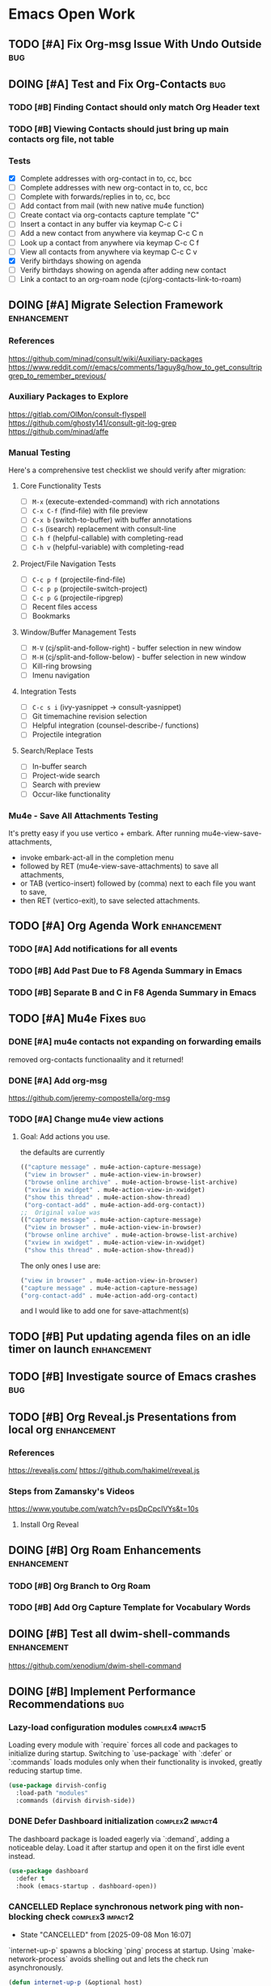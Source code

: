 * Emacs Open Work
** TODO [#A] Fix Org-msg Issue With Undo Outside                      :bug:
** DOING [#A] Test and Fix Org-Contacts                               :bug:
*** TODO [#B] Finding Contact should only match Org Header text
*** TODO [#B] Viewing Contacts should just bring up main contacts org file, not table
*** Tests
- [X] Complete addresses with org-contact in to, cc, bcc
- [ ] Complete addresses with new org-contact in to, cc, bcc
- [ ] Complete with forwards/replies in to, cc, bcc
- [ ] Add contact from mail (with new native mu4e function)
- [ ] Create contact via org-contacts capture template "C"
- [ ] Insert a contact in any buffer via keymap C-c C i
- [ ] Add a new contact from anywhere via keymap C-c C n
- [ ] Look up a contact from anywhere via keymap C-c C f
- [ ] View all contacts from anywhere via keymap C-c C v
- [X] Verify birthdays showing on agenda
- [ ] Verify birthdays showing on agenda after adding new contact
- [ ] Link a contact to an org-roam node (cj/org-contacts-link-to-roam)
** DOING [#A] Migrate Selection Framework                     :enhancement:
*** References
https://github.com/minad/consult/wiki/Auxiliary-packages
https://www.reddit.com/r/emacs/comments/1aguy8g/how_to_get_consultripgrep_to_remember_previous/
*** Auxiliary Packages to Explore
https://gitlab.com/OlMon/consult-flyspell
https://github.com/ghosty141/consult-git-log-grep
https://github.com/minad/affe
*** Manual Testing
Here's a comprehensive test checklist we should verify after migration:
**** Core Functionality Tests
- [ ] =M-x= (execute-extended-command) with rich annotations
- [ ] =C-x C-f= (find-file) with file preview
- [ ] =C-x b= (switch-to-buffer) with buffer annotations
- [ ] =C-s= (isearch) replacement with consult-line
- [ ] =C-h f= (helpful-callable) with completing-read
- [ ] =C-h v= (helpful-variable) with completing-read
**** Project/File Navigation Tests
- [ ] =C-c p f= (projectile-find-file)
- [ ] =C-c p p= (projectile-switch-project)
- [ ] =C-c p G= (projectile-ripgrep)
- [ ] Recent files access
- [ ] Bookmarks
**** Window/Buffer Management Tests
- [ ] =M-V= (cj/split-and-follow-right) - buffer selection in new window
- [ ] =M-H= (cj/split-and-follow-below) - buffer selection in new window
- [ ] Kill-ring browsing
- [ ] Imenu navigation
**** Integration Tests
- [ ] =C-c s i= (ivy-yasnippet → consult-yasnippet)
- [ ] Git timemachine revision selection
- [ ] Helpful integration (counsel-describe-/ functions)
- [ ] Projectile integration
**** Search/Replace Tests
- [ ] In-buffer search
- [ ] Project-wide search
- [ ] Search with preview
- [ ] Occur-like functionality
*** Mu4e - Save All Attachments Testing
It's pretty easy if you use vertico + embark.
After running mu4e-view-save-attachments,
- invoke embark-act-all in the completion menu
- followed by RET (mu4e-view-save-attachments) to save all attachments,
- or TAB (vertico-insert) followed by (comma) next to each file you want to save,
- then RET (vertico-exit), to save selected attachments.
** TODO [#A] Org Agenda Work                                  :enhancement:
*** TODO [#A] Add notifications for all events
*** TODO [#B] Add Past Due to F8 Agenda Summary in Emacs
*** TODO [#B] Separate B and C in F8 Agenda Summary in Emacs
** TODO [#A] Mu4e Fixes                                                :bug:
*** DONE [#A] mu4e contacts not expanding on forwarding emails
CLOSED: [2025-08-29 Fri 16:09]
removed org-contacts functionaality and it returned!
*** DONE [#A] Add org-msg
CLOSED: [2025-08-30 Sat 12:12]
https://github.com/jeremy-compostella/org-msg
*** TODO [#A] Change mu4e view actions
**** Goal: Add actions you use.
the defaults are currently
#+begin_src emacs-lisp
  (("capture message" . mu4e-action-capture-message)
   ("view in browser" . mu4e-action-view-in-browser)
   ("browse online archive" . mu4e-action-browse-list-archive)
   ("xview in xwidget" . mu4e-action-view-in-xwidget)
   ("show this thread" . mu4e-action-show-thread)
   ("org-contact-add" . mu4e-action-add-org-contact))
  ;;  Original value was
  (("capture message" . mu4e-action-capture-message)
   ("view in browser" . mu4e-action-view-in-browser)
   ("browse online archive" . mu4e-action-browse-list-archive)
   ("xview in xwidget" . mu4e-action-view-in-xwidget)
   ("show this thread" . mu4e-action-show-thread))
#+end_src
The only ones I use are:
#+begin_src emacs-lisp
  ("view in browser" . mu4e-action-view-in-browser)
  ("capture message" . mu4e-action-capture-message)
  ("org-contact-add" . mu4e-action-add-org-contact)
#+end_src
and I would like to add one for save-attachment(s)

** TODO [#B] Put updating agenda files on an idle timer on launch :enhancement:
** TODO [#B] Investigate source of Emacs crashes                       :bug:
** TODO [#B] Org Reveal.js Presentations from local org       :enhancement:
*** References
https://revealjs.com/
https://github.com/hakimel/reveal.js
*** Steps from Zamansky's Videos
https://www.youtube.com/watch?v=psDpCpcIVYs&t=10s
**** Install Org Reveal

** DOING [#B] Org Roam Enhancements                           :enhancement:
*** TODO [#B] Org Branch to Org Roam
*** TODO [#B] Add Org Capture Template for Vocabulary Words
** DOING [#B] Test all dwim-shell-commands                     :enhancement:
https://github.com/xenodium/dwim-shell-command
** DOING [#B] Implement Performance Recommendations                   :bug:
*** Lazy-load configuration modules                      :complex4:impact5:
Loading every module with `require` forces all code and packages to initialize during startup. Switching to `use-package` with `:defer` or `:commands` loads modules only when their functionality is invoked, greatly reducing startup time.
#+begin_src emacs-lisp
  (use-package dirvish-config
    :load-path "modules"
    :commands (dirvish dirvish-side))
#+end_src
*** DONE Defer Dashboard initialization                  :complex2:impact4:
CLOSED: [2025-09-08 Mon 14:09]
The dashboard package is loaded eagerly via `:demand`, adding a noticeable delay. Load it after startup and open it on the first idle event instead.
#+begin_src emacs-lisp
  (use-package dashboard
    :defer t
    :hook (emacs-startup . dashboard-open))
#+end_src
*** CANCELLED Replace synchronous network ping with non-blocking check :complex3:impact2:
CLOSED: [2025-09-08 Mon 16:07]
- State "CANCELLED"  from              [2025-09-08 Mon 16:07]
`internet-up-p` spawns a blocking `ping` process at startup. Using `make-network-process` avoids shelling out and lets the check run asynchronously.
#+begin_src emacs-lisp
  (defun internet-up-p (&optional host)
    "Non-blocking network availability check."
    (make-network-process
     :name "net-check" :host (or host "www.google.com") :service 80
     :sentinel (lambda (proc _)
                 (setq cj/network-available (eq (process-status proc) 'open))
                 (delete-process proc))))
#+end_src

This actually added 15 seconds to the launch time.
*** Postpone package refreshing to idle time             :complex1:impact3:
Refreshing ELPA archives during startup adds I/O overhead. Defer this check to an idle timer so it runs after Emacs is ready.
#+begin_src emacs-lisp
  (add-hook 'emacs-startup-hook
            (lambda () (run-with-idle-timer 60 nil #'package-refresh-contents)))
#+end_src

*** Enable package quickstart caching                    :complex1:impact2:
Precomputing autoloads with package quickstart reduces the cost of loading package code.
#+begin_src emacs-lisp
  (setq package-quickstart t)
  (package-quickstart-refresh)
#+end_src

*** Byte-compile configuration files                     :complex1:impact2:
Byte-compiled Emacs Lisp loads faster than source. Recompile the configuration directory when changes are made.
#+begin_src emacs-lisp
  (byte-recompile-directory user-emacs-directory 0)
#+end_src

*** Manage garbage collection with GCMH                  :complex1:impact2:
After startup, `gcmh` dynamically adjusts GC thresholds to minimize pauses without manual tuning.
#+begin_src emacs-lisp
  (use-package gcmh
    :hook (after-init . gcmh-mode)
    :config
    (setq gcmh-idle-delay 5
          gcmh-high-cons-threshold (* 16 1024 1024)))
#+end_src

*** DONE Load Dirvish on demand                          :complex2:impact3:
CLOSED: [2025-09-13 Sat 20:56]
`dirvish-config` requires Dirvish during initialization, negating deferral. Let `use-package` autoload the commands and enable overrides when Dired loads.
#+begin_src emacs-lisp
  (use-package dirvish
    :commands (dirvish dirvish-side)
    :hook (dired-mode . dirvish-override-dired-mode))
#+end_src

*** DONE Start Org-roam lazily                           :complex3:impact3:
CLOSED: [2025-09-08 Mon 16:10]
Org-roam and its database sync run at startup. Load Org-roam only when Org is active, and start autosync after initialization.
#+begin_src emacs-lisp
  (use-package org-roam
    :after org
    :commands (org-roam-node-find org-roam-node-insert)
    :hook (after-init . org-roam-db-autosync-mode))
#+end_src

** TODO [#B] Add All ERT Tests Into Separate Directory                :bug:
*** 2025-09-13 Sat @ 12:18:26 -0500 Gave this task to Codex
Move all ERT tests out of individual files in the modules directories, and move them all to files in the test directories. The files should be named after the functions they test.  Move existing ERT tests in the test directories to these files as well, removing those original test files. Provide another elisp file that will read all ERT files, and offer to run all the ERT tests in that file, or all ERT tests from all the files.
*** Goals
Tests should be added to a separate directory rather than the end of each elisp file.
Gather them together, move them there, and make it easy to run tests per module and workflow.
** TODO [#B] Capture and Refile to Drill Files                :enhancement:
This code actually exists in org-drill-config, but it doesn't seem to work
** TODO [#B] Decent HTML Exports From Org Mode With Inline CSS :enhancement:
*** fniessen/org-html-themes: Org mode files transformed into stunning HTML documents
[[https://github.com/fniessen/org-html-themes?tab=readme-ov-file#using-a-theme][fniessen/org-html-themes: Transform your Org mode files into stunning HTML documents in minutes with our Org mode HTML theme. Elevate your productivity and impress your readers! #orgmode #html #theme #productivity #design]]
Captured On: [2025-08-18 Mon 14:36]
** TODO [#B] Emacs Add Magit Forge Functionality              :enhancement:
https://github.com/magit/forge
https://magit.vc/manual/forge/Setup-for-Githubcom.html
Example usage from sqrtminusone
#+begin_src emacs-lisp
  (use-package forge
    :after magit
    :straight t
    :config
    (add-to-list 'forge-alist '("gitlab.etu.ru"
                                "gitlab.etu.ru/api/v4"
                                "gitlab.etu.ru"
                                forge-gitlab-repository)))
#+end_src
** DOING [#B] Eshell Improvements                             :enhancement:
*** TODO [#C] Add mu4e add file as attachment                 :enhancement:
*** AI Suggested
**** Improved Directory Navigation with =eshell-z=
#+begin_src emacs-lisp
  (use-package eshell-z
    :after eshell
    :config
    (add-hook 'eshell-mode-hook
              (lambda () (require 'eshell-z))))
#+end_src
**** Directory Tracking and Shell Command Execution Improvements
#+begin_src emacs-lisp
  ;; Allow Eshell to track directory changes in external shells
  (use-package eshell-prompt-extras
    :after eshell
    :config
    (setq eshell-highlight-prompt nil
          eshell-prompt-function 'epe-theme-lambda))
  ;; Utility to run shell commands from anywhere
  (defun cj/eshell-command-on-region-file (command)
    "Run shell COMMAND on the contents of region or current line.
  If region is active, use that, otherwise use the current line."
    (interactive (list (read-shell-command "Shell command on region: ")))
    (let* ((text (if (use-region-p)
                     (buffer-substring-no-properties (region-beginning) (region-end))
                   (buffer-substring-no-properties (line-beginning-position) (line-end-position))))
           (temp-file (make-temp-file "eshell-cmd-"))
           (output-buffer (generate-new-buffer "*Shell Command Output*")))
      (with-temp-file temp-file
        (insert text))
      (with-current-buffer output-buffer
        (insert (shell-command-to-string (format "%s %s" command temp-file)))
        (pop-to-buffer output-buffer))
      (delete-file temp-file)))
  (global-set-key (kbd "C-c !") 'cj/eshell-command-on-region-file)
#+end_src
**** Enhanced Visual Output and ANSI Colors
#+begin_src emacs-lisp
  ;; Better handling of visual commands
  (defun cj/eshell-exec-visual-and-kill ()
    "Execute the command via `eshell-exec-visual' and then kill the eshell buffer."
    (interactive)
    (let ((command (buffer-substring-no-properties
                    eshell-last-output-end (point-max))))
      (kill-buffer)
      (eshell-exec-visual command)))
  ;; Add this to your eshell aliases
  (add-hook 'eshell-mode-hook
            (lambda ()
              (eshell/alias "vk" 'cj/eshell-exec-visual-and-kill)))
#+end_src
**** Buffer Management and Layout Improvements
#+begin_src emacs-lisp
  ;; Auto rename eshell buffers based on current directory
  (defun cj/eshell-rename-buffer-as-dir ()
    "Rename the eshell buffer to include the current directory."
    (let ((dir (abbreviate-file-name (eshell/pwd))))
      (rename-buffer (format "*eshell: %s*" dir) t)))
  (add-hook 'eshell-directory-change-hook 'cj/eshell-rename-buffer-as-dir)
  ;; Split eshell in a sensible way based on window size
  (defun cj/eshell-pop-window ()
    "Open eshell in a sensible way depending on window dimensions."
    (interactive)
    (let ((width-percentage 0.3)
          (height-percentage 0.3)
          (current-window-width (window-width))
          (current-window-height (window-height)))
      (if (> current-window-width (* 2 current-window-height))
          ;; For wide windows, split side by side
          (let ((width (floor (* current-window-width width-percentage))))
            (split-window-horizontally (- current-window-width width))
            (other-window 1)
            (eshell))
        ;; For tall windows, split top/bottom
        (let ((height (floor (* current-window-height height-percentage))))
          (split-window-vertically (- current-window-height height))
          (other-window 1)
          (eshell)))))
  (global-set-key (kbd "C-c e") 'cj/eshell-pop-window)
#+end_src
**** Useful Utility Functions
#+begin_src emacs-lisp
  ;; Enhanced eshell clear that preserves history
  (defun cj/eshell-clear-buffer ()
    "Clear the eshell buffer, preserving the prompt and history."
    (interactive)
    (let ((inhibit-read-only t))
      (erase-buffer)
      (eshell-send-input)))
  (add-hook 'eshell-mode-hook
            (lambda () (local-set-key (kbd "C-l") 'cj/eshell-clear-buffer)))
  ;; Function to insert the output of elisp expressions into eshell
  (defun cj/eshell-insert-elisp-output (elisp)
    "Evaluate ELISP expression and insert its value at point in eshell."
    (interactive "sEval Elisp: ")
    (let ((result (eval (read elisp))))
      (insert (if (stringp result)
                  result
                (format "%S" result)))))
  (add-hook 'eshell-mode-hook
            (lambda () (local-set-key (kbd "C-c C-e") 'cj/eshell-insert-elisp-output)))
  ;; Quick file manager in eshell
  (defun eshell/fman (file)
    "Open FILE in a file manager."
    (cond
     ((eq system-type 'darwin)    (shell-command (format "open %s" (expand-file-name default-directory))))
     ((eq system-type 'gnu/linux) (shell-command (format "xdg-open %s" (expand-file-name default-directory))))))
  ;; Enhanced cd command that respects projects
  (defun eshell/pcd ()
    "Change directory to the project root."
    (let ((dir (cond
                ((fboundp 'projectile-project-root) (projectile-project-root))
                ((fboundp 'project-root) (project-root (project-current)))
                (t (error "No project system available")))))
      (if dir
          (eshell/cd dir)
        (error "Not in a project"))))
#+end_src
** TODO [#B] Fix Emacs Alarms for Scheduled Events                    :bug:
*** 2025-06-03 Tue @ 15:12:51 -0500 Problem
Emacs Alarm seems to sound off periodically after the alarm rang the first time.
It should ring once at the beginning of the event, and that's it.
*** 2025-06-28 Sat @ 12:42:19 -0500 User's Method for Alarms In Emacs
This is more than I actually want, but leaving here for reference.
#+BEGIN_QUOTE
I am quite happy with the system I use, which does (I think) exactly what you want. It has two parts: an Emacs part that uses appt.el to schedule the reminders and a small shell program (I'm using Linux) that creates the popup + sound notification. Here I share the code for both parts.
A) Code in ~/.emacs.d/init.el
(require 'appt)
(appt-activate t)
(setq appt-message-warning-time 5) ; Show notification 5 minutes before event
(setq appt-display-interval appt-message-warning-time) ; Disable multiple reminders
(setq appt-display-mode-line nil)
; Use appointment data from org-mode
(defun my-org-agenda-to-appt ()
(interactive)
(setq appt-time-msg-list nil)
(org-agenda-to-appt))
; Update alarms when...
; (1) ... Starting Emacs
(my-org-agenda-to-appt)
; (2) ... Everyday at 12:05am (useful in case you keep Emacs always on)
(run-at-time "12:05am" (* 24 3600) 'my-org-agenda-to-appt)
; (3) ... When TODO.txt is saved
(add-hook 'after-save-hook
'(lambda ()
(if (string= (buffer-file-name) (concat (getenv "HOME") "/ideas/TODO.txt"))
(my-org-agenda-to-appt))))
; Display appointments as a window manager notification
(setq appt-disp-window-function 'my-appt-display)
(setq appt-delete-window-function (lambda () t))
(setq my-appt-notification-app (concat (getenv "HOME") "/bin/appt-notification"))
(defun my-appt-display (min-to-app new-time msg)
(if (atom min-to-app)
(start-process "my-appt-notification-app" nil my-appt-notification-app min-to-app msg)
(dolist (i (number-sequence 0 (1- (length min-to-app))))
(start-process "my-appt-notification-app" nil my-appt-notification-app (nth i min-to-app) (nth i msg)))))

(;;B) Code in ~/bin/appt-notification
#!/bin/sh
TIME="$1"
MSG="$2"
notify-send -t 0 "<br>Appointment in $TIME minutes:<br>$MSG<br>"
play "~/bin/alarm.wav"
To get voice notifications you could replace the last line (play) with the following:
espeak "Appointment in $TIME minutes: $MSG"
#+END_QUOTE
[[https://emacs.stackexchange.com/questions/3844/good-methods-for-setting-up-alarms-audio-visual-triggered-by-org-mode-events][Good methods for setting up alarms (audio + visual) triggered by org-mode events? - Emacs Stack Exchange]]
Captured On: [2025-06-19 Thu 12:29]
** TODO [#B] Review/Implement AI keyboard macros suggestions  :enhancement:
[[file:ai-conversations/keyboard-macro-improvements_20250906-230640.gptel::+STARTUP: showeverything][keyboard macros conversation]]
** TODO [#C] Git timemachine litters empty buffers                    :bug:
Don't choose a revision and you'll see a blank buffer that needs to be killed
** DOING [#C] Fix all docstring and elisp linting issues               :bug:
- [X] user-constants
- [X] host-environment
- [ ] config-utilities
- [ ] system-defaults
- [ ] keybindings
- [ ] auth-config
- [ ] custom-functions
- [ ] chrono-tools
- [ ] file-config
- [ ] keyboard-macros
- [ ] system-utils
- [ ] text-config
- [ ] undead-buffers
- [ ] ui-config
- [ ] ui-theme
- [ ] ui-navigation
- [ ] font-config
- [ ] diff-config
- [ ] eshell-vterm-config
- [ ] flyspell-and-abbrev
- [ ] help-utils
- [ ] help-config
- [ ] latex-config
- [ ] modeline-config
- [ ] pdf-config
- [ ] selection-framework
- [ ] tramp-config
- [ ] show-kill-ring
- [ ] calibredb-epub-config
- [ ] dashboard-config
- [ ] dirvish-config
- [ ] dwim-shell-config
- [ ] elfeed-config
- [ ] erc-config
- [ ] eww-config
- [ ] httpd-config
- [ ] mail-config
- [ ] markdown-config
- [ ] weather-config
- [ ] prog-general
- [ ] vc-config
- [ ] flycheck-config
- [ ] prog-lsp
- [ ] prog-training
- [ ] prog-c
- [ ] prog-go
- [ ] prog-lisp
- [ ] prog-shell
- [ ] prog-python
- [ ] prog-webdev
- [ ] prog-yaml
- [ ] org-config
- [ ] org-agenda-config
- [ ] org-babel-config
- [ ] org-capture-config
- [ ] org-refile-config
- [ ] org-drill-config
- [ ] org-export-config
- [ ] org-roam-config
- [ ] org-contacts-config
- [ ] ai-config
- [ ] reconcile-open-repos
- [ ] video-audio-recording
- [ ] local-repository
- [ ] eradio-config
- [ ] games-config
- [ ] wrap-up

** TODO [#C] Emacs: Add Reverso Functionality                 :enhancement:
https://sqrtminusone.xyz/packages/reverso/
check his config for a usage example
Reverso
reverso.el is a package of mine that provides Emacs interface for https://reverso.net.
#+begin_src emacs-lisp
  (use-package reverso
    :straight (:host github :repo "SqrtMinusOne/reverso.el")
    :init
    (my-leader-def "ar" #'reverso)
    :commands (reverso)
    :config
    (setq reverso-languages '(russian english german spanish french portuguese))
    (reverso-history-mode))
#+end_src
** TODO [#C] Org Keyword Discolored Until Reapplying Theme            :bug:
** TODO [#C] Move persistence and history files into subdir   :enhancement:
** TODO [#C] Write missing tests for each module                       :bug:
* Emacs Next Release: 0.9
** DOING [#A] Jumper Package                                   :enhancement:
*** Specification
**** variable:custom: jumper-max-locations
maximum number of locations to store: default 10
**** variable:internal: jumper--registers
vector of used registers:
(make-register jumper-max-locations nil)
**** variable:internal: jumper--last-location-register
register used to store the last location: ?z
**** method:internal: jumper--point-matches-register
#+begin_src emacs-lisp
  ;; First store a position in register 'a'
  (point-to-register ?a)
  ;; Later, check if current position matches what's in register 'a'
  (if (cj/point-matches-register ?a)
      (message "Current position matches register 'a'")
    (message "Current position differs from register 'a'"))
  (defun cj/point-matches-register (register)
    "Return t if current position matches position stored in REGISTER.
      REGISTER is a character representing the register to check against.
      Returns nil if the register doesn't exist or doesn't contain position information."
    (let ((reg-val (get-register register)))
      (when (and reg-val
                 (markerp reg-val)
                 (marker-buffer reg-val)
                 (eq (current-buffer) (marker-buffer reg-val))
                 (= (point) (marker-position reg-val)))
        t)))
#+end_src
**** method:
**** method: save-last-position
saves location to register z: (point-to-register ?z)
**** method: save-to-next-register
gets next free register in the sequence
calls (save-last-position)
saves using (point-to-register REGISTER &optional ARG)
*** 2025-09-02 Tue @ 14:06:03 -0500 Functionality Description
Tentative Package Name: Jumper
I typically use registers to jump between places, but I often forget the keybindings. Also, I sometimes overwrite registers by hitting the wrong key. Many Emacs users  don't even know about registers. I've seen posts from software developers asking how to conveniently store and jump to specific locations in a large code base.
To solve this I'd like to write a little elisp package that leverages Emacs vanilla register functionality to make jumping between locations using registers simple and transparent. The user won't have to think about registers or what character they've stored their location in at all. All keybindings will be based on keys from home row of the keyboard.
Preliminaries:
We will map the functionality to the keybinding prefix C-; j, but the prefix should be easy to configure.
Let's imagine a set of characters in a sequence. They could be any characters, but for the sake of simplicity we'll use the numbers from 0 to 9, and a one more character used for the "last location" -- the character "z".
What follows is a description of the workflow:
**** Adding Locations
keybinding: <prefix> space (store destination)
If the user is visiting a buffer and presses <prefix> space,
- the current location is stored in the next free register. if this is the first time they are storing a location, the first free register is 0.
user feedback: a message is displayed in the echo area saying "location stored."
If the user stays on the same location and presses prefix <space> again, they should receive a message in the echo area saying the location is already stored, and no changes to the register is made.
If the user moves to a new location and presses prefix <space> again, the next free register is used to store the location, in this case it would be 1. They can then iterate and store additional locations up to the last character in the sequence up to the limit of 10 registers (0 through 9). If they try to store a register after all 10 registers are filled, they will receive a message ("sorry - all jump locations are filled!").
**** Jump-To A Location
keybinding: <prefix> j (jump to destination)
NOTE: Whenever the user presses <prefix> j, that location is automatically stored in the "last location" register z.
***** When only one location is stored, and the user presses <prefix> j:
If there is only one location stored, the user IS at the location, and they press <prefix> j, they see an echo area message "you're already at the stored location."
If there is only one location stored in the sequence, and the user is NOT at that location, their location is stored in register z, then the user is immediately to their destination location via (jump-to-register).
user feedback: a message is displayed in the echo area saying "jumped to location."
If the user presses <prefix> J again, they are automatically taken back to the location in register z. and the same user feedback message is displayed.
In other words, after the user stores one location and moves elsewhere, pressing <prefix> j will jump back and forth between the two places.
***** When multiple locations are stored, and the user presses <prefix> j:
A completing read is displayed with all the locations between 0 and 9 along with register z (their last location) at the bottom.
Each line contains the letter as well as the content that the register would normally display. In other words, it could just be the register list is displayed, but narrowed down to 0 - 9 and z.
When the user chooses a location 0 -9, z from completing read:
- The current location is stored in register z, replacing their last location
- They are taken to the location via (jump-to-register).
user feedback: a message is displayed in the echo area saying "jumped to location."
**** Removing Locations
keybinding: <prefix> d
A completing read is displayed with the first item (where the cursor is on) being "Cancel".
The rest of the registers are displayed in descending order, i.e., from 9 to 0.
Note: the z register is not displayed.
Selecting a register from the list:
- removes that item from the list, and removes the location stored in the register.
- if the item is NOT the top one in the register, it reorders the rest of the sequence
  in other words, if 0 - 9 are all stored, and:
  the user removes item 7:
  - location 8 is restored in 7
  - location 9 is stored in 8
  the user removes item 0
  - location 1 is stored in 0
  - location 2 is stored in 1
  - location 3 is stored in 2
  - location 4 is stored in 3
  - location 5 is stored in 4
  - location 6 is stored in 5
  - location 7 is stored in 6
  - location 8 is stored in 7
  - location 9 is stored in 8
user feedback: a message is displayed in the echo area saying "location removed."
**** Open Questions
- Are there buffers which the user should not be able to store in a register?
- How can we prevent the user from creating issues by adding to the registers 0 through 9 by M-x point-to-register or it's keybinding? Is there a way to block or reserve those registers? Or is it better to just choose a sequence that is the least likely to be used by a human user? If so, what would that sequence be?
- Is 10 registers enough for a normal developer?
- I should probably
- Can I use a vector/list internally and map to registers behind the scenes?
Depending on context, can I add the
- Function name at point
- File name + line number
- First few words of the line
Do we think the reordering behavior when deleting locations might confuse users? How to simplify?
What happens if a buffer is deleted that doesn't have a file associated with it? If we're using registers underneath, how do registers handle this?
** TODO [#B] Get Tufte.css working and as a separate entry
Below is one way to get Org-mode’s HTML exporter to play nicely with Tufte-CSS.  The basic recipe is:
1. Inject Tufte’s stylesheet into every HTML export
2. Teach Org to emit the little “margin-toggle” + “sidenote” markup that tufte.css expects for footnotes
3. (Optionally) wrap images in <figure> so you get tufte-style captions out of the box
Along the way you’ll see where Org’s default HTML‐classes line up with tufte.css and where you have to override them.
— 1 Inject tufte.css into your exports
Put tufte.css somewhere your exported HTML can see it (for example
~/.emacs.d/assets/tufte.css or a URL on your webserver).  Then in your init.el:
(with-eval-after-load 'ox-html
;; 1a) tell Org to link in your tufte.css
(setq org-html-head-extra
"<link rel=\"stylesheet\" href=\"/assets/tufte.css\" type=\"text/css\"/>")
;; 1b) enable HTML5 “fancy” output (so you get <figure> around images)
(setq org-html-html5-fancy t
org-html-inline-images  t))
— 2 Turn Org footnotes into Tufte sidenotes
By default Org emits
<sup class=…><a href="#fn:1" id="fnref:1">[1]</a></sup>
…and then a big =<div id="footnotes">= at the bottom.
Tufte-CSS wants each footnote inline, wrapped in
<label class="margin-toggle">⊕</label>
<input type="checkbox" class="margin-toggle"/>
<span class="sidenote">…your note…</span>
We can override two Org variables:
(with-eval-after-load 'ox-html
;; format of each inline footnote reference
(setq org-html-footnote-format
(concat
"<label for=\"%1$s\" class=\"margin-toggle\">"
"&#8853;</label>"
"<input type=\"checkbox\" id=\"%1$s\" class=\"margin-toggle\"/>"
"<span class=\"sidenote\">%2$s</span>"))
;; drop Org’s default footnote list at the end
(setq org-html-footnote-separator ""))
Once you do that, exporting an Org file with footnotes will generate the markup tufte.css needs to float them in the margin.
— 3 (Optionally) get <figure> + <figcaption> around images
If you set =org-html-html5-fancy= to t (see step 1) Org will automatically emit:
<figure>
<img src="…"/>
<figcaption>Your caption</figcaption>
</figure>
and tufte.css already has rules for =<figure class="figure">= etc.
— 4 Common pitfalls
• Make sure your href in =org-html-head-extra= actually points to the css that the browser can load (absolute vs. relative).
• If you still see a “Footnotes” section at the bottom, double-check that =org-html-footnote-separator= is set to the empty string and that your init-file got re-evaluated.
• On Windows or if you’re testing locally, run e.g. =python3 -m http.server= inside your export folder so your browser can fetch the CSS.
— 5 Unit test for your footnote hack
Drop this in =~/.emacs.d/tests/test-org-tufte.el= and run =M-x ert RET t RET=:
(require 'ert)
;; load your config; adjust the path if necessary
(load-file "~/.emacs.d/init.el")
(ert-deftest org-tufte-footnote-format-test ()
"Ensure each footnote reference becomes a margin-toggle + sidenote."
(let/ ((id      "fn:42")
(content "My note.")
(html    (format org-html-footnote-format id content)))
(should (string-match-p "class=\"margin-toggle\"" html))
(should (string-match-p "<span class=\"sidenote\">My note\\.</span>" html))
;; it must not accidentally reintroduce Org’s bottom-of-page footnote div
(should-not (string-match-p "div id=\"footnotes\"" html))))
Once that test passes, you know your footnotes are being rewritten into Tufte-style side notes.  From there, you can sprinkle in additional filters (e.g. wrap =<blockquote>= in a =.sidenote= class, override list/p table styles, etc.) or just let the rest of tufte.css style Org’s default tags (h1, p, ul, table, code, etc.).
Enjoy your beautifully-typeset Org → HTML exports in true Tufte style!
** TODO [#C] Review Titlecase Functionality
added in custom. Came from: https://codeberg.org/acdw/titlecase.el
Originally seen at https://emacselements.com/true-titlecase-in-emacs.html
** TODO [#C] Revisit and Refactor Localrepo Functionality
** TODO [#C] Fix Exporting Documents to HTML.
This appears to work with emacs -q. What's up with your config?
** TODO [#C] Rename 'sync-dir' Variable in Init File to 'org-dir'
[[https://github.com/ryuslash/mode-icons][ryuslash/mode-icons: Show icons instead of mode names]]
Captured On: [2025-06-07 Sat 13:29]
** TODO [#C] Emacs Change Appropriate Use-package Installs to :vc
especially where you're cloning them to provide fixes
** TODO [#C] Emacs Config: Narrowing Org doesn't allow refresh by type
After generating an org agenda list, I can narrow the type to all DONE or IN-PROGRESS. However when I use my custom functions to just get the agenda for the current buffer, I can't. The scope has now widened and the refresh is for all buffers.
** TODO [#C] Add a Restrict to Subtree Org Agenda Command
In Org-mode the “agenda” machinery by default doesn’t pay any attention to your buffer­narrow — it always scans whole files in your =org-agenda-files=.  However, you can teach Org-agenda to only look between two points (the start and end of your current subtree) by using the built-in “restrict” hooks:
1.  =org‐agenda‐restrict=         – turn on restriction
2.  =org‐agenda‐restrict‐begin=  – a marker or position where scanning begins
3.  =org‐agenda‐restrict‐end=    – where it ends
4.  (optionally) set =org-agenda-files= to just your current file
Here is a drop-in =org-agenda-custom-commands= entry that will give you a “Subtree TODOs” view limited to the subtree you’re on.  Put this in your Emacs init:
#+begin_src  emacs-lisp
  ;; -------------------------------------------------------------------
  ;; 1) Define a custom agenda command "C" (hit C-c a C)
  ;;    that shows only TODO entries in the current subtree.
  ;; -------------------------------------------------------------------
  (with-eval-after-load 'org
    (add-to-list 'org-agenda-custom-commands
                 '("C"                                ; the key you press after C-c a
                   "Subtree TODOs"                   ; a descriptive name
                   ((todo ""                         ; match any TODO keyword
                          ;; === per-block settings ===
                          ;; only look in this file
                          (org-agenda-files (list buffer-file-name))
                          ;; enable the restriction engine
                          (org-agenda-restrict t)
                          ;; start at the top of the current heading
                          (org-agenda-restrict-begin
                           (progn (org-back-to-heading t) (point)))
                          ;; end at the end of this subtree
                          (org-agenda-restrict-end
                           (progn (org-end-of-subtree t) (point))))
                    ;; you can add more blocks here if you like
                    ))))
#+end_src
How this works, step by step:
• We bind a new custom command under the key “C” (so you’ll type =C-c a C=).
• In that command we use the =todo= matcher =""= to catch every headline whose state is one of your TODO keywords.
• We dynamically set
– =org-agenda-files= to just the current buffer’s file,
– =org-agenda-restrict= to non-nil so Org will honor the begin/end markers,
– =org-agenda-restrict-begin= to the position of the current heading,
– =org-agenda-restrict-end= to the end of the subtree.
When you invoke it (=C-c a C=), Org will only scan headlines in that slice of the file and will build you a mini-agenda of TODO items from exactly that subtree.
Quick alternative: if you don’t need the full agenda machinery (dates, deadlines, etc.) but just want a fast outline of your TODOs under the current heading, you can also use the sparse-tree command:
• =C-c / t=  ⇒ shows only the TODO headings in the narrowed or whole buffer as an indented outline.
— Tips & Pitfalls —
• Make sure your file is saved and in =org-agenda-files= (the snippet above forces it).
• Remember to call =org-narrow-to-subtree= (or let the command compute its own begin/end via =org-back-to-heading=/=org-end-of-subtree=).
• If you rename or move your file, Emacs must still see =buffer-file-name= valid.
• You can duplicate the above snippet for other TODO states, agenda views, or matchers (deadlines, tags, etc.)
With this in place you effectively get an agenda tailored to exactly the bit of tree you’re working on.
** TODO [#C] Find Another Keymapping for Emojify
** TODO [#D] Emacs: org project should be yellow or green like todo
** TODO [#D] Emacs Signal Client
*** TODO investigate: net/signel.org · master · undefined · GitLab
[[https://gitlab.com/jaor/elibs/-/blob/master/net/signel.org][net/signel.org · master · undefined · GitLab]]
Captured On: [2025-05-29 Thu 04:24]
*** TODO investigate: signel, a barebones signal chat on top of signal-cli
[[https://jao.io/blog/signel.html][signel, a barebones signal chat on top of signal-cli]]
Captured On: [2025-05-29 Thu 04:23]
** TODO [#D] Add test document to test graphviz-dot-mode
** TODO [#D] Consider Replicating Some of This Auctex and PDF Tools Code
[[https://www.reddit.com/r/emacs/comments/cd6fe2/how_to_make_emacs_a_latex_ide/][How to make Emacs a Latex IDE? : r/emacs]]
Captured On: [2025-08-14 Thu 03:43]
** GitHub - xenodium/dwim-shell-command: Save your shell commands/scripts and apply from Emacs with ease.
[[https://github.com/xenodium/dwim-shell-command][GitHub - xenodium/dwim-shell-command: Save your shell commands/scripts and apply from Emacs with ease.]]
[[https://xenodium.com/how-i-batch-apply-and-save-one-liners][How I batch apply and save one-liners]]
Captured On: [2025-08-01 Fri 03:11]
** TODO [#D] Install ZOxide Integration into Emacs
[[https://gitlab.com/Vonfry/zoxide.el][Vonfry / zoxide.el · GitLab]]
Captured On: [2025-06-07 Sat 17:11]
** My PDF Tools Settings
[[https://emacselements.com/pdf-tools-settings.html][My PDF Tools Settings]]
Captured On: [2025-09-03 Wed 11:49]
** TODO [#D] manateelazycat/awesome-tray: Hide mode-line, display necessary information at right of minibuffer.
[[https://github.com/manateelazycat/awesome-tray][manateelazycat/awesome-tray: Hide mode-line, display necessary information at right of minibuffer.]]
Captured On: [2025-06-07 Sat 13:29]
** TODO [#D] ryuslash/mode-icons: Show icons instead of mode names
** TODO [#B] Get Dupre Theme Working                                   :bug:
*** AI Suggestioms
Here are some ideas for making dupre-theme a bit more “complete” and future-proof as an Emacs theme.  You don’t have to do all of them, of course, but most “modern” themes ship a fair number of these extra faces and integrations.
**** TODO [#A] Fill out the “standard” Emacs faces
• error / warning / success
• link / link-visited / shadow
• highlight / secondary-selection
• tooltip / tooltip-selection / tooltip-tip
• underline / strike-through
• match / search / lazy-highlight (you already have some isearch)
• info-title-1…info-title-5, info-header-node, help-*-face
**** TODO [#A] Cosmetic / code-style notes
• Factor out a helper macro to reduce repetition:
#+begin_src elisp
  (defmacro dupre-face (face &rest specs)
    `(,face ((t ,specs))))
#+end_src
• Use =custom-theme-set-faces= only once; wrap your =when (>= emacs-major-version…)= inside it rather than nesting top-level.
• Move your ERT tests into a separate file like =dupre-theme-test.el= so that the main theme file stays lean.
**** TODO [#B] Make sure you define a “minimum package” set of faces so that folks don’t see glaring unstyled text in any part of Emacs, even if they never install extra packages.
**** TODO [#B] Improve terminal support:
• Detect true-color (=(display-graphic-p)=) vs 256-color vs 16-color and fall-back gracefully.
• Provide “256-color” approximations (you already do this), but you might want a simpler palette for legacy terminals.
**** TODO [#B] Other Packages
The rest is just more of the same—pick the most common modes/packages you and your users rely on and give them a quick coat of paint.  Once you’ve rounded out those faces you’ll have hit what most people expect from a “complete” modern Emacs theme.
Based on a quick skim of your modules/ directory (and the packages they pull in via use-package), here’s a non-exhaustive list of the major packages you’re using—along with the faces you should think about adding to dupre-theme so that nothing ends up looking “unstyled.”
1. completion/mini-frameworks
   • vertico (vertico-current, vertico-group-title, vertico-separator, vertico-doc)
   • orderless (orderless-match-face-0…3)
   • consult (consult-preview-line, consult-narrow, consult-region, consult-file)
   • marginalia (marginalia-annotation, marginalia-document, marginalia-cache)
   • embark (embark-general, embark-heading, embark-target, embark-helpful)
   • corfu + cape (corfu-default, corfu-current, corfu-bar, cape-file, cape-keyword etc.)
   • company (company-tooltip, company-tooltip-selection, company-scrollbar­-thumb)
2. ivy/counsel/swiper (if you ever load them side-by-side)
   • ivy-current-match, ivy-minibuffer-match-face-1…4
   • counsel-outline, swiper-match-face-1…
3. syntax checkers & LSP
   • flycheck (flycheck-error, flycheck-warning, flycheck-info)
   • eglot or lsp-mode (lsp-face-highlight-textual, lsp-face-highlight-read, lsp-face-semantic-type-…)
   • tree-sitter (tree-sitter-hl-face:function, :variable, :property, …)
4. git & diffs
   • magit (magit-section, magit-section-title, magit-hunk-heading, magit-branch, magit-log)
   • diff-hl / git-gutter (diff-hl-face-insert, diff-hl-face-delete, git-gutter:added, git-gutter:deleted)
   • diff-mode (diff-added, diff-removed, diff-context, diff-file-header)
5. project management & navigation
   • projectile (projectile-project-name, projectile-project-root)
   • treemacs (treemacs-root-face, treemacs-directory-face, treemacs-file-face)
6. Org-mode
   • org-document-title, org-level-1…org-level-8
   • org-checkbox, org-todo, org-done, org-warning, org-date, org-code, org-block
   • plus any “pretty” add-ons you use (org-bullets, org-modern, etc.)
7. Hydra / which-key / key-help
   • which-key (which-key-key-face, which-key-group-description-face, which-key-local-map-description-face)
   • hydra (hydra-face-red, hydra-face-blue, hydra-face-teal, hydra-face-amaranth)
8. visual helpers
   • rainbow-delimiters-depth-1…9
   • highlight-indent-guides-odd/even
   • highlight-parentheses-/
   • beacon (beacon), whitespace (whitespace-space, whitespace-tab, whitespace-newline)
   • display-line-numbers (line-number, line-number-current-line—you already have these)
9. UI polishers
   • all-the-icons (all-the-icons-blue, all-the-icons-red, …) on modeline or treemacs
   • doom-modeline (doom-modeline-bar, doom-modeline-buffer-path)
   • fancy-splash/dashboard-faces if you use a startup screen
10. terminals & shells
    • vterm (vterm-copy-region-highlight)
    • ansi-colors (ansi-color-face-bold, ansi-color-face-italic, ansi-color-[0…7])
To figure out exactly which ones you have in your modules, you can do for example:
#+begin_src elisp
  ;; from your ~/.emacs.d
  (let (pkgs)
    (dolist (f (directory-files "~/.emacs.d/modules" t "\\.el$"))
      (with-temp-buffer
        (insert-file-contents f)
        (goto-char (point-min))
        (while (re-search-forward "use-package +\\([^ ]+\\)" nil t)
          (push (intern (match-string 1)) pkgs))))
    (delete-dups pkgs))
#+end_src
Then for each of those packages, grep in their repo for =defface= or check their manual to see which faces they define, and add reasonable dupre-colours for them. Once you’ve covered that list, you’ll have a “complete” theme that won’t leave any of your modules half-unstyled.
**** TODO [#C] Support the built-in “tab-bar” and “tab-group” faces (Emacs 27+)
• tab-bar              / tab-bar-tab / tab-bar-tab-inactive
• tab-bar-close        / tab-bar-separator
• tab-group-title      / tab-group-separator
**** TODO [#C] Add faces for =dired=, =diff=, =flycheck=/=flymake=, =magit= (or git-gutter),
=ediff=, =erc= etc.  For example:
• diff-added, diff-removed, diff-context, diff-file-header
• flycheck-error, flycheck-warning, flycheck-info
• magit-section, magit-log, magit-hunk-heading, magit-branch, etc.
**** TODO [#C] Org-mode
• org-level-1…org-level-8, org-document-title
• org-checkbox, org-code, org-date, org-todo, org-done, org-warning
• org-block, org-block-begin-line, org-block-end-line
**** TODO [#C] Completion frameworks & minibuffer enhancements
• ivy-current-match / ivy-minibuffer-match-face-1…4
• swiper-line-face
• vertico-current / marginalia-…
• corfu-default / corfu-bar / cape / orderless-match-face-…
**** TODO [#C] LSP / tree-sitter / syntax-aware faces
• lsp-face-highlight-textual, lsp-face-highlight-read, etc.
• tree-sitter-hl-face:variable, :function, :property, etc.
**** TODO [#C] Which-Key, Hydras, rainbow-delimiters, etc.
• which-key-key-face, which-key-local-map-description-face
• hydra-face-red / teal / blue
• rainbow-delimiters-depth-1…9
**** TODO [#C] Theme Metadata & Packaging
• Add =;; Package-Requires: ((emacs "26.1"))= if you need a minimum.
• Consider adding a README with screenshots.
• A simple Makefile or script to refresh “theme metadata” (=M-x theme-inspect=, MELPA recipe).
**** TODO [#C] Tests
• Extend your ERT suite to cover more faces (org, diff, flycheck…).
• You might write a small helper that loops over a list of faces and asserts they’re defined without errors.
**** Example Sample Faces
Below is a small excerpt showing how you might start adding some of the “missing” standard faces and a couple org faces:
#+begin_src elisp
  (custom-theme-set-faces
   'dupre
   ;; … your existing faces …
   ;; standard global faces
   `(error   ((t (:foreground ,dupre-intense-red :weight bold))))
   `(warning ((t (:foreground ,dupre-yellow+1 :weight bold))))
   `(success ((t (:foreground ,dupre-green+1 :weight bold))))
   `(link    ((t (:foreground ,dupre-blue+1 :underline t))))
   `(shadow  ((t (:foreground ,dupre-gray))))
   `(highlight ((t (:background ,dupre-bg+1))))
   `(tooltip ((t (:foreground ,dupre-fg :background ,dupre-bg+2))))
   `(tooltip-selection ((t (:background ,dupre-bg+0))))
   ;; Org-mode sample
   `(org-document-title       ((t (:foreground ,dupre-yellow+2 :weight bold :height 1.2))))
   `(org-level-1              ((t (:foreground ,dupre-blue+2 :weight bold))))
   `(org-level-2              ((t (:foreground ,dupre-green+1))))
   `(org-checkbox             ((t (:foreground ,dupre-yellow :weight bold))))
   `(org-todo                 ((t (:foreground ,dupre-red :weight bold))))
   `(org-done                 ((t (:foreground ,dupre-green+2 :weight bold))))
   )
#+end_src
** TODO [#B] Emacs Add Difftastic Functionality                :enhancement:
Linux Binary Install
https://github.com/Wilfred/difftastic
https://www.wilfred.me.uk/blog/2022/09/06/difftastic-the-fantastic-diff/
https://difftastic.wilfred.me.uk/installation.html (basically $ sudo pacman -S difftastic)
Emacs Package
https://github.com/pkryger/difftastic.el
#+begin_src emacs-lisp
  (use-package difftastic
    :defer t
    :vc (:url "https://github.com/pkryger/difftastic.el.git"
              :rev :newest))
#+end_src
** TODO [#B] Emacs error if no file in buffer-and-file operations      :bug:
** TODO [#B] Add Hugo Blogging Functionality                   :enhancement:
* Emacs Config Ideas/References
** Sound File Names
- [X] Beacon
- [X] BetaReduce
- [X] Bitrot
- [ ] Block
- [ ] BlockShift
- [ ] Cache
- [ ] Cluster
- [X] ContextSwitch
- [ ] Continuation
- [ ] Cycle
- [ ] Daemon
- [ ] Deadlock
- [ ] Diskette
- [X] Functor
- [ ] GarbageCollect
- [ ] Gate
- [ ] Halt
- [ ] Handshake
- [ ] HeapSpray
- [ ] Kernel
- [X] Lambda
- [ ] Latch
- [ ] Lex
- [X] LinkUp
- [ ] Monad
- [X] Mutex
- [ ] Nibble
- [ ] Node
- [ ] PageFault
- [ ] Parse
- [ ] PointerChase
- [ ] PortOpen
- [ ] Preempt
- [ ] Pulse
- [ ] SectorZero
- [ ] Segfault
- [ ] Socket
- [ ] Spark
- [ ] Spinlock
- [ ] Stream
- [ ] Thunk
- [ ] Token
- [ ] Trapframe
- [X] Bitflip
- [X] CacheHit
- [X] Futex
- [X] Macroexpand
- [X] Opcode
- [X] Packet
- [X] Ping
- [X] RaceCondition
- [X] Syscall
- [X] WakeSignal
** emacs-tw/awesome-elisp: A curated list of Emacs Lisp development resources
[[https://github.com/emacs-tw/awesome-elisp][emacs-tw/awesome-elisp: 🏵️ A curated list of Emacs Lisp development resources]]
Captured On: [2025-06-07 Sat 13:42]
** emacs-tw/awesome-emacs: A community driven list of useful Emacs packages, libraries and other items.
[[https://github.com/emacs-tw/awesome-emacs#layout][emacs-tw/awesome-emacs: A community driven list of useful Emacs packages, libraries and other items.]]
Captured On: [2025-06-07 Sat 13:30]
** bastibe/org-static-blog: A static site generator using org-mode
[[https://github.com/bastibe/org-static-blog][bastibe/org-static-blog: A static site generator using org-mode]]
Captured On: [2025-05-29 Thu 04:32]
** Better org-mode Agenda display-buffer-alist Settings • Christian Tietze
[[https://christiantietze.de/posts/2022/12/updated-org-mode-agenda-display-buffer-alist/][Better org-mode Agenda display-buffer-alist Settings • Christian Tietze]]
Captured On: [2025-08-01 Fri 03:21]
** org mode - org-link to the exact page-position in a pdf file - Emacs Stack Exchange
[[https://emacs.stackexchange.com/questions/68013/org-link-to-the-exact-page-position-in-a-pdf-file][org mode - org-link to the exact page-position in a pdf file - Emacs Stack Exchange]]
Captured On: [2025-07-11 Fri 18:17]
** Craft an Email Workflow with Org Mode - YouTube
[[https://www.youtube.com/watch?v=dSZu4jwvaSs][Craft an Email Workflow with Org Mode - YouTube]]
Captured On: [2025-08-30 Sat 11:42]
** Enhance Your Emails with Org Mode - System Crafters
[[https://systemcrafters.net/emacs-mail/enhance-email-with-org-mode/][Enhance Your Emails with Org Mode - System Crafters]]
Captured On: [2025-08-30 Sat 11:42]
** Emacs As Mail Client Specifically as Mu4E | Unixbhaskar's Blog
[[https://unixbhaskar.wordpress.com/2023/09/05/emacs-as-mail-client-specifically-as-mu4e/][Emacs As Mail Client Specifically as Mu4E | Unixbhaskar's Blog]]
Captured On: [2025-08-29 Fri 16:12]
** Blogging with Emacs, and Emacs only | Diego Vicente
[[https://diego.codes/post/blogging-with-org/][Blogging with Emacs, and Emacs only | Diego Vicente]]
Captured On: [2025-08-18 Mon 17:57]
** Using Emacs and Org-mode as a static site generator
[[https://ogbe.net/blog/emacs_org_static_site][Using Emacs and Org-mode as a static site generator]]
Captured On: [2025-08-18 Mon 17:54]
** The best latex Editor : r/emacs
[[https://www.reddit.com/r/emacs/comments/akmwko/the_best_latex_editor/][The best latex Editor : r/emacs]]
Captured On: [2025-08-13 Wed 19:29]
** gregoryg/emacs-gregoryg: My emacs settings for use across Linux, Windows, OS X
[[https://github.com/gregoryg/emacs-gregoryg?tab=readme-ov-file#gptel---llms-in-markdown-and-org-mode][gregoryg/emacs-gregoryg: My emacs settings for use across Linux, Windows, OS X]]
Captured On: [2025-08-12 Tue 16:31]
